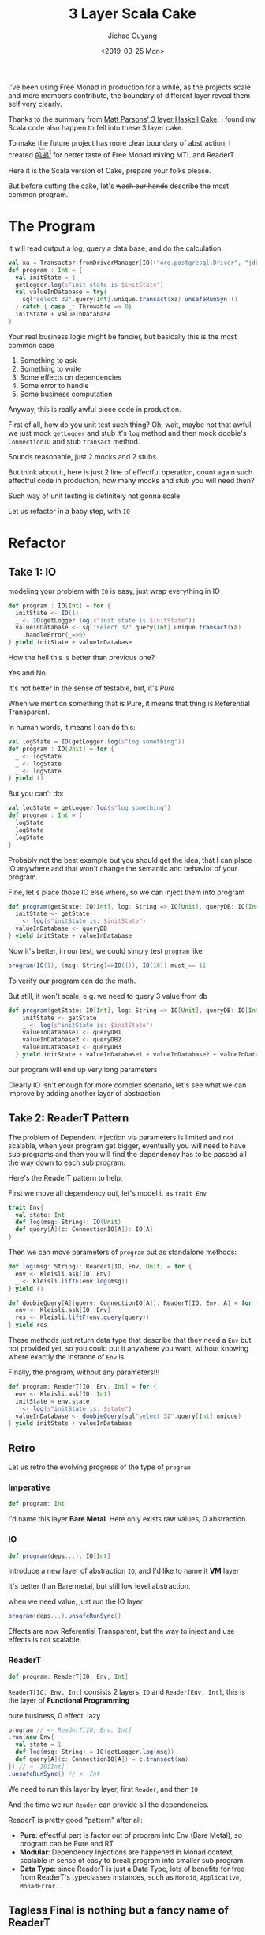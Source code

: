 #+TITLE: 3 Layer Scala Cake
#+DATE: <2019-03-25 Mon>
#+AUTHOR: Jichao Ouyang
#+MACRO: ruby @@html:<ruby>$1<rt>$2</rt></ruby>@@
#+description: I've been using Free Monad in production for a while, as the projects scale and more members contribute, the boundary of different layer reveal them self more clearly.
#+KEYWORDS: Scala,Free,Monad,MTL,ReaderT


#+BEGIN_SRC emacs-lisp :exports none
(org-babel-do-load-languages
 'org-babel-load-languages
 '((ditaa . t)))
#+END_SRC

#+RESULTS:

[[https://github.com/jcouyang/luci][https://upload.wikimedia.org/wikipedia/commons/0/0a/Imperial_Encyclopaedia_-_Animal_Kingdom_-_pic057_-_%E9%B8%95%E9%B6%BF%E5%9C%96.svg]]

I've been using Free Monad in production for a while, as the projects scale and more
members contribute, the boundary of different layer reveal them self very clearly.

Thanks to the summary from [[https://www.parsonsmatt.org/2018/03/22/three_layer_haskell_cake.html][Matt Parsons' 3 layer Haskell Cake]].
I found my Scala code also happen to fell into these 3 layer cake. 

To make the future project has more clear boundary of abstraction, I created [[https://github.com/jcouyang/luci][{{{ruby(鸬鹚,luci)}}}]][fn:5]
for better taste of Free Monad mixing MTL and ReaderT.

Here it is the Scala version of Cake, prepare your folks please.

But before cutting the cake, let's +wash our hands+ describe the most common program.

* The Program
It will read output a log, query a data base, and do the calculation.

#+BEGIN_SRC scala
  val xa = Transactor.fromDriverManager[IO]("org.postgresql.Driver", "jdbc:postgresql:postgres", "postgres")
  def program : Int = {
    val initState = 1
    getLogger.log(s"init state is $initState")
    val valueInDatabase = try{
      sql"select 32".query[Int].unique.transact(xa) unsafeRunSyn ()
    } catch { case _: Throwable => 0}
    initState + valueInDatabase
  }
#+END_SRC

Your real business logic might be fancier, but basically this is the most common case

1. Something to ask
2. Something to write
3. Some effects on dependencies
4. Some error to handle
5. Some business computation

Anyway, this is really awful piece code in production.

First of all, how do you unit test such thing? Oh, wait, maybe not that awful, we just mock =getLogger= and stub it's =log= method
and then mock doobie's =ConnectionIO= and stub =transact= method.

Sounds reasonable, just 2 mocks and 2 stubs.

But think about it, here is just 2 line of effectful operation, count again such effectful code in production,
how many mocks and stub you will need then?

Such way of unit testing is definitely not gonna scale.

Let us refactor in a baby step, with =IO=
* Refactor
** Take 1: IO
modeling your problem with =IO= is easy, just wrap everything in IO

#+BEGIN_SRC scala
  def program : IO[Int] = for {
    initState <- IO(1)
    _ <- IO(getLogger.log(s"init state is $initState"))
    valueInDatabase <- sql"select 32".query[Int].unique.transact(xa)
      .handleError{_=>0}
  } yield initState + valueInDatabase
#+END_SRC

How the hell this is better than previous one?

Yes and No.

It's not better in the sense of testable, but, it's /Pure/

When we mention something that is Pure, it means that thing is Referential Transparent.

In human words, it means I can do this:

#+BEGIN_SRC scala
val logState = IO(getLogger.log(s"log something"))
def program : IO[Unit] = for {
  _ <- logState
  _ <- logState
  _ <- logState
} yield ()
#+END_SRC

But you can't do:
#+BEGIN_SRC scala
val logState = getLogger.log(s"log something")
def program : Int = {
  logState
  logState
  logState
}
#+END_SRC

Probably not the best example but you should get the idea, that I can place IO anywhere
and that won't change the semantic and behavior of your program.

Fine, let's place those IO else where, so we can inject them into program

#+BEGIN_SRC scala
  def program(getState: IO[Int], log: String => IO[Unit], queryDB: IO[Int]): IO[Int] = for {
    initState <- getState
    _ <- log(s"initState is: $initState")
    valueInDatabase <- queryDB
  } yield initState + valueInDatabase
#+END_SRC

Now it's better, in our test, we could simply test =program= like
#+BEGIN_SRC scala
program(IO(1), (msg: String)=>IO(()), IO(10)) must_== 11
#+END_SRC

To verify our program can do the math.

But still, it won't scale, e.g. we need to query 3 value from db
#+BEGIN_SRC scala
def program(getState: IO[Int], log: String => IO[Unit], queryDB: IO[Int], queryDB2: IO[Int], queryDB3: IO[Int]): IO[Int] = for {
    initState <- getState
    _ <- log(s"initState is: $initState")
    valueInDatabase1 <- queryDB1
    valueInDatabase2 <- queryDB2
    valueInDatabase3 <- queryDB3
  } yield initState + valueInDatabase1 + valueInDatabase2 + valueInDatabase3
#+END_SRC

our program will end up very long parameters

Clearly IO isn't enough for more complex scenario, let's see what we can improve by adding another layer of abstraction

** Take 2: ReaderT Pattern
The problem of Dependent Injection via parameters is limited and not scalable, when your program get bigger,
eventually you will need to have sub programs and then you will find the dependency has to be passed all the way down
to each sub program.

Here's the ReaderT pattern to help.

First we move all dependency out, let's model it as =trait Env=
#+BEGIN_SRC scala
  trait Env{
    val state: Int
    def log(msg: String): IO(Unit)
    def query[A](c: ConnectionIO[A]): IO[A]
  }
#+END_SRC

Then we can move parameters of =program= out as standalone methods:
#+BEGIN_SRC scala
  def log(msg: String): ReaderT[IO, Env, Unit] = for {
    env <- Kleisli.ask[IO, Env]
    _ <- Kleisli.liftF(env.log(msg))
  } yield ()

  def doobieQuery[A](query: ConnectionIO[A]): ReaderT[IO, Env, A] = for {
    env <- Kleisli.ask[IO, Env]
    res <- Kleisli.liftF(env.query(query))
  } yield res
#+END_SRC

These methods just return data type that describe that they need a =Env= but not provided yet,
so you could put it anywhere you want, without knowing where exactly the instance of =Env= is.

Finally, the program, without any parameters!!!

#+BEGIN_SRC scala
  def program: ReaderT[IO, Env, Int] = for {
    env <- Kleisli.ask[IO, Int]
    initState = env.state
    _ <- log(s"initState is: $state")
    valueInDatabase <- doobieQuery(sql"select 32".query[Int].unique)
  } yield initState + valueInDatabase
#+END_SRC

** Retro
Let us retro the evolving progress of the type of =program=

*** Imperative
#+BEGIN_SRC scala
def program: Int
#+END_SRC
I'd name this layer *Bare Metal*. Here only exists raw values, 0 abstraction.

*** IO
#+BEGIN_SRC scala
def program(deps...): IO[Int]
#+END_SRC

Introduce a new layer of abstraction =IO=, and I'd like to name it *VM* layer

It's better than Bare metal, but still low level abstraction.

when we need value, just run the IO layer
#+BEGIN_SRC scala
program(deps...).unsafeRunSync()
#+END_SRC

Effects are now Referential Transparent, but the way to inject and use effects is not scalable.

*** ReaderT

#+BEGIN_SRC scala
def program: ReaderT[IO, Env, Int]
#+END_SRC

=ReaderT[IO, Env, Int]= consists 2 layers, =IO= and =Reader[Env, Int]=, this is the layer of *Functional Programming*

pure business, 0 effect, lazy

#+BEGIN_SRC scala
  program // <- ReaderT[IO, Env, Int]
  .run(new Env{
    val state = 1
    def log(msg: String) = IO(getLogger.log(msg))
    def query[A](c: ConnectionIO[A]) = c.transact(xa)
  }) // <- IO[Int]
  .unsafeRunSync() // <- Int
#+END_SRC

We need to run this layer by layer, first =Reader=, and then =IO=

And the time we run =Reader= can provide all the dependencies.

ReaderT is pretty good "pattern" after all:
- *Pure*: effectful part is factor out of program into Env (Bare Metal), so program can be Pure and RT
- *Modular*: Dependency Injections are happened in Monad context, scalable in sense of easy to break program into smaller sub program
- *Data Type*: since ReaderT is just a Data Type, lots of benefits for free from ReaderT's typeclasses instances, such as =Monoid=, =Applicative=, =MonadError=...

** *Tagless Final* is nothing but a fancy name of *ReaderT*
if we make some type alias for readerT, it's pretty much the same thing as the recent trending "design pattern" - /Tagless Final/
#+BEGIN_SRC scala
  trait AlgInterp[F[_]] {
    val state: F[Int]
    def log(msg: String): F[Unit]
    def query[A](c: ConnectionIO[A]): F[A]
  }

  type Alg[F[_], A] = ReaderT[F, AlgInterp[F], A]

  def state[F[_]]: Alg[F, Int] = Kleisli(_.state)
  def log[F[_]](msg: String): Alg[F, Unit] = Kleisli(_.log(msg))

  def doobieQuery[F[_], A](query: ConnectionIO[A]): Alg[F, A]

  def program[F[_]]: Alg[F, Int] = for {
    env <- state
    _ <- log(s"initState is: $state")
    valueInDatabase <- doobieQuery(sql"select 32".query[Int].unique).handleError{_=>0}
  } yield initState + valueInDatabase

 val interp = new AlgInterp[IO]{
    val state = IO(1)
    def log(msg: String) = IO(getLogger.log(msg))
    def query[A](c: ConnectionIO[A]) = c.transact(xa)
  }
  program[IO].run(interp).unsafeRunSync()
#+END_SRC

If you look close enough, here it actually becomes 3 layers:
- Layer 1: IO
- Layer 2: Alg ~> IO (state, log, doobieQuery)
- Layer 3: Alg (program)

#+BEGIN_SRC ditaa :file images/readerT-cake.png :exports results
  +--------------+
  |Layer 3:      |
  |     Alg      |
  |              |
  +------+-------+
         |run
  /--------------\
  |Layer 2:      |
  | AlgInterp[IO]|
  |              |
  \--------------/
         |
         v
  +--------------+
  |Layer 1:      |
  |      IO      |
  |              |
  +--------------+

#+END_SRC

#+RESULTS:
[[file:images/readerT-cake.png]]
both layer 2 and 3 are pure, but the different is,
- Layer 2 is just 1-1 mapping from IO to Alg
- Layer 3 is orchestration of Layer 2 for pure business

* 3 Layer Cake
We now have a solid 3 Layer Scala Cake base made of =ReaderT=

But you know, single flavor of cake won't satisfy everyone's taste.

** The Needs of State
remember the 5 factors that compose our program?
1. Something to ask
2. Something to write
3. Some effects on dependencies
4. Some error to handle
5. Some business computation

It has a missing part - Some *state*!

In a 5 lines of code program, you won't see a state is necessary.

In the real world, there are so many scenario needed a state

i.e. a user's login info

supposed that our program has a middleware, controller, repository layer

Usually we will need to get user's info in middleware, and use the user info in repository layer for some database query.

So, here is the case, since I want a modular code base, so these 3 layers should not be just single =Alg[F]=, but 3

#+BEGIN_SRC scala
  def middleware[F[_]]: Alg[F, User] = ???
  def controller[F[_]]: Alg[F, Response] = ???
  def repository[F[_]](user: User): Alg[F, DBResult] = ???

  val program = for {
    user <- middleware
    dbresult <- respository(user)
    response <- controller
  } yield response
#+END_SRC

someday your controller become bigger and bigger and tech lead said there should be another layer - service, between controller and repository

#+BEGIN_SRC scala
  val program = for {
    user <- middleware
    dbresult <- service(user)
    response <- controller
  } yield response

  def service(user) = for {
    dbresult <- respository(user)
    result <- doSomthingWith(dbresult)
  } yield result
#+END_SRC
then it will become a nightmare that you have to pass such thing all over your code base.

But that's exactly State Monad solved, no matter how many State monad you split, every piece always can share the exactly same state.

#+BEGIN_SRC scala
  def middleware[F[_]]: StateT[F, User, Unit] = StateT.set[F, User](User("abc"))
  def controller[F[_]]: StateT[F, User, Response] = ???
  def repository[F[_]]: StateT[F, User, DBResult] = for {
    user <- StateT.get[F, User]
    dbResult <- findResourceInDB(user)
  } yield dbResult
#+END_SRC

So our program don't have to passing around user as parameter everywhere
#+BEGIN_SRC scala
  val program = for {
    _ <- middleware
    dbresult <- service
    response <- controller
  } yield response

  val service = for {
    dbresult <- respository
    result <- doSomthingWith(dbresult)
  } yield result
#+END_SRC

The new problem introduced by =StateT= is, everything else(controller, repository, service) need to be =StateT= as well. If we change them
to =StateT=, then we will lose the effects of =ReaderT=

** MTL
To able to use both =ReaderT= and =StateT=, [[https://typelevel.org/cats-mtl/][MTL]] [fn:4]is an elegant solution though.

MTL is like stacking those transformers together to =F=, at the end, you will get something very nice:

#+BEGIN_SRC scala
  def middleware[F[_]](implicit S: MonadState[F, User]): F[Unit] = S.set(User("abc"))
  def controller[F[_]]: F[Response] = ???
  def repository[F[_]](implicit S: MonadState[F, User]): F[DBResult] = for {
    user <- S.get
    dbResult <- findResourceInDB(user)
  } yield dbResult
#+END_SRC

Such DSL is nearly ideal, where

- if you look closer to =contorller='s type, it doesn't have any info about =User= or =MonadState=, because it shouldn't care about such things.
- =middleware= and =respository= connected to each other via the implicit instance of
=MonadState[F, User]=, which is perfect as well, no need to passing state around, request the implicit instance just in the place you need
it.

At the very end, provide the monad transformer stacks, so =F= is finally:

#+BEGIN_SRC scala
program[Alg[StateT[IO, User,? ], A]]
// which expended to..
program[ReaderT[StateT[IO, User,? ], AlgInterp[StateT[IO, User,? ]], A]]
#+END_SRC


There's no perfect solution for all, only perfect solution for particular case. For these example, MTL is perfect. But when you
have more effects, e.g. WriterT(to output something Monoid), EitherT(to provide MonadError) ... the MTL stack is not very easy to reason about, DSL is still nice though.

#+BEGIN_SRC scala
program[ReaderT[WriterT[StateT[IO, User,? ], Chain[String], ?], AlgInterp[WriterT[StateT[IO, User,? ], Chain[String], ?]], A]]
#+END_SRC

** Free Monad
Thus, the [[https://typelevel.org/cats/datatypes/freemonad.html][Free Monad]] will save your ass by providing monad for free if you have a Functor[fn:1].

The advantage of Free Monad is providing ability to create your own custom Monad Transformer, and it helps you stack them in a nicer way.

But let's try rewrite previous example first, since =State= and =Reader= are already data type, we could just stack(inject) them into a Free Monad.

#+BEGIN_SRC scala
import Free.{liftInject => free}
type Program[A] = EitherK[Reader[AlgoInterp[IO], ?], State[User, ?], A]
type ProgramF[A] = Free[Program, A]
#+END_SRC

Oh, since we have Free Monad, we don't need a reader monad to inject Interpreter, we can provide interpreter later for =foldMap=. 
Great, we save one effect then. Let's have another effect for demonstration i.e. Writer

#+BEGIN_SRC scala
type Program[A] = EitherK[Writer[Chain[String], ?], State[User, ?], A]
type ProgramF[A] = Free[Program, A]
#+END_SRC

Next you'll need to create two interpreters correspond to =Writer= and =State= effect.

#+BEGIN_SRC scala
def stateInterp(initState: User) = Lambda[State[User, ?] ~> IO[(Int, ?)]] { _.run(initState).value}
def writerInterp = Lambda[Writer[Chain[String], ?] ~> IO] { _.run(Chain.empty[String])}
#+END_SRC

#+BEGIN_SRC scala
  val program = for{
    initState <- free[Program](State.get[User])
    _ <- free[Program](Chain.one(s"init state: $initState").tell)
    _ <- free[Program](State.set(User("jcoy")))
    res <- free[Program](State.get[User])
    logs <- free[Program](Chain.one(s"next state: $res").tell)
  } yield (res, logs)
  program foldMap (writerInterp or stateInterp(User("anonymous")))
#+END_SRC
Guess what, the output will not be =User("jcoy")=, instead, =User("anounymous")=, also writer will only contain the second log.

Sorry I choose a bad example for Free Monad on purpose, in Monad Transformer, we need to run only once =StateT= or =WriterT= at
the end, thus the state maintained across all monads in program. But here each Free Monad in program will be mapped with interpreter.
So =State= and =Writer= run many times. Aach time they start with empty value in the interpreter.

Cats provide us [[https://typelevel.org/cats/datatypes/freemonad.html#freet][FreeT]] to cater such scenario, but again, transform one effect is OK, transfrom multiple effect is nightmare, it will bring the same
problem of Monad Transformer, then what's the whole point of using Free again?


** ReaderT + MTL + Free
Now that we know all approach has their own pros and cons, to eliminate their cons and magnify pros, the ultimate solution for
abstracting effects is *Why not all of them*

recall the 3 layers from ReaderT patter:

- Layer 1: IO (AlgInterp)
- Layer 2: IO ~> Alg (state, log, doobieQuery)
- Layer 3: Alg (program)

The ideal solution is to apply these approaches in different layers where they are good at.

Free Monad is good at providing nice DSL so it naturally serves well in Layer 3.

We also need MTL to transform some stateful effects in, so it's best place should be Layer 2, to provide various combination to provide
support for domain models.

Finally instead of interpreting Free Monad into IO directly, we can interpret Free Monad into ReaderT, so we get all pros from
ReaderT pattern to inject dependencies seamlessly.

To ultilize all these approaches together, we can use [[https://github.com/jcouyang/luci][luci]] to apply ReaderT, MTL and Free in the following 3 layer

- Layer 1: *Binary* =ReaderT[IO, Env, ?]=
- Layer 2: *Compiler* =Effects ~> ReaderT[IO, Env, ?]=
- Layer 3: *Program* =Free[Program, ?]=

Similar to a real world program, we need to go through the same 3 layer to execute our program:

1. write program in scala
2. compile scala code to binary(jar file)
3. run the jar in JVM with some parameters

But here we just keep doing the same thing to our EDSL[fn:2]

For demonstrating the power of ReaderT + MTL + Free, here we compose a program that contains all 6 factors:

1. Something to ask
2. Something to write
3. Some effects on dependencies
4. Some error to handle
5. Some business computation
6. Something stateful


*** Layer 3: Business (Free)
to create a EDSL for Business, just use the Effects
#+BEGIN_SRC scala
  val program = for {
    // 1. Somthing to read
    config <- free[Program](Reader(identity[Config]))
    // 2. Something to write
    _ <- free[Program]((Chain.one("config: " + config.token)).tell)
    // 3. Some effects on dependencies
    response <- free[Program](
      GetStatus[IO](GET(Uri.uri("https://blog.oyanglul.us"))))
    // 4. Some error to handle, response is Either[Throwable, Response[IO]], hence MonadError instance
    _ <- free[Program](response.ensure(new Exception("oops my website is down"))(_.status == Status.Ok))
    // 6. Something stateful
    _ <- free[Program](State.modify[Int](1 + _))
    state <- free[Program](State.modify[Int](1 + _))
  } yield state
#+END_SRC

from here we can easily tell that =Program= should contain following effects:

#+BEGIN_SRC scala
type Program[A] = Eff5[
      Http4sClient[IO, ?],
      Writer[Chain[String], ?],
      Reader[Config, ?],
      State[Int, ?],
      Either[Throwable, ?],
      A
    ]
#+END_SRC

=EffX= is predefined alias of type to construct multiple kind in EitherK in luci.

This is the Layer 3, which only has business DSL no IO[fn:3] thanks to the *Abstraction Barrier* provided by Layer 2.
 
*** Layer 2: MTL + Interpreter

Layer 2 is like a VM, it connects the business and bare metal, here we can deal with stateful effect with transformer

i.e. the state compiler
#+BEGIN_SRC scala
  implicit def stateCompiler[L](implicit ev: Monad[E]) =
    new Compiler[State[L, ?], E] {
      type Env = MonadState[E, L] :: HNil
      val compile = Lambda[State[L, ?] ~> Bin](state =>
        ReaderT(env =>
          for {
            currentState <- env.head.get
            (nextState, value) = state.run(currentState).value
            _ <- env.head.set(nextState)
          } yield value))
    }
#+END_SRC

the original MTL way is to implicitly find =MonadState= from context

#+BEGIN_SRC diff
  - implicit def stateCompiler[L](implicit ev: Monad[E]) =
  + implicit def stateCompiler[L](implicit ev: Monad[E], S: MonadState[E, L]) =
      new Compiler[State[L, ?], E] {
  -     type Env = MonadState[E, L] :: HNil
        val compile = Lambda[State[L, ?] ~> Bin](state =>
          ReaderT(env =>
            for {
  -           currentState <- env.head.get
  +           currentState <- S.get
              (nextState, value) = state.run(currentState).value
  -           _ <- env.head.set(nextState)
  +           _ <- S.set(nextState)            
            } yield value))
      }
#+END_SRC

But since we have ReaderT, I'll prefer 
explicitly inject =MonadState= to have everything explicitly managed in one place.

*** Layer 1: ReaderT
Once we compile the program, a binary is produced.

#+BEGIN_SRC scala
import us.oyanglul.luci.compilers.io._
val binary = compile(program)
#+END_SRC

Everything is automatically infer thanks to [[https://github.com/milessabin/shapeless/][Shapeless]], so you don't need to figure out what type =binary= has, just follow the compiler.

Now we can safely run the binary with all dependencies explicitly
#+BEGIN_SRC scala
val args = (httpclient ::
    logRef.tellInstance ::
    config ::
    stateRef.stateInstance ::
    Unit ::
    HNil).map(coflatten)

binary.run(args)
#+END_SRC

Don't worry about types and order since compiler will tell you where exactly the type of args you provided is wrong.

Anyway It's very easy to explain and compose args though!

1. binary for =Http4sClient[IO, ?]= needs =Client[IO]= to run, so here =httpclient= is instance of =Client[IO]=
2. binary for =Writer[Chain[String], ?]= needs =FuntorTell[IO, Chain[String]]= to run, presented by [[https://github.com/oleg-py/meow-mtl][meow-mtl]] =.tellInstance=
3. binary for =Reader[Config, ?]= needs =Config= to run
6. binary for =State[Int, ?]= needs =MonadState[IO, Int]= to run, which presented here by [[https://github.com/oleg-py/meow-mtl][meow-mtl]] from =.stateInstance=
7. binary for =Either[Throwable, ?]= needs nothing so =Unit= is provided

Of course there is one more layer missing - *Layer 0*, if you focus enough you will find out =binary.run(args)= will return =IO=

#+BEGIN_SRC ditaa :file images/free-cake.png :exports results
  +--------------+
  |Layer 3:      |
  |   Program    |
  |              |
  +------+-------+
         |compile
  /--------------\
  |Layer 2:      |
  |   Compiler   |
  |              |
  \--------------/
         |
         v
  +--------------+
  |Layer 1:      |
  |   Binary     |
  |              |
  +------+-------+
         | run(args)
         v
  +--------------+
  |Layer 0:      |
  |     IO       |
  |              |
  +--------------+

#+END_SRC

#+RESULTS:
[[file:images/free-cake.png]]

Run the last layer 0 =binary.run(args).unsafeRunSync()= then all effects will be touching your bare metal.

* Recap
There's never one solution that fits all problem, when should choose what really depends..

But overall if your business isn't that complex, the 3 layer ReaderT pattern is an reasonable complexitive of abstraction.

I also have a confession to make, that I was intentional making ReaderT + MTL so clumsy.

Actually with help of meow-mtl, one =Ref[IO]= is good enough provide us stateful effects, just like how Free + MTL works.

** ReaderT + MTL
1. Something to ask: =ReaderT=
2. Something to write: =FunctorTell[IO, ?]=
3. Some effects on dependencies: Tagless Final style
4. Some error to handle: =ReaderT= itself has instance of =MonadError=
5. Something stateful: =MonadState[IO, ?]=

** Free + MTL + ReaderT
1. Something to ask: =Reader=
2. Something to write: =Writer=
3. Some effects on dependencies: custom Data Type and interpreter
4. Some error to handle: =Either= has instance of =MonadError=
5. Something stateful: =State=


** 

There are a lot of awesome approaches that solve the exact problem though, if let me rank them:[fn:6]
1. ReaderT
2. [[https://github.com/typelevel/cats-tagless][Tagless Final]]
3. [[http://degoes.net/articles/zio-environment][ZIO Environment]]
4. ReaderT + MTL
5. Free
6. [[https://github.com/atnos-org/eff][Eff]]
7. Free + MTL + ReaderT

My preference is to choose one that ~>= 3~ for medium to large project,
for small project number of effects are predicable and managable ~<= 3~
is quite enough.

No matter what your choice is, keep in mind the 3 layer cake, it will always help your structure an extensible,
composable, testable and scalable project.

* Footnotes

[fn:6] Sorted based on my expierence/observation by difficulty ASC

[fn:5] It means cormorant

[fn:4] Monad Transformer Library

[fn:3] Http4sClient is exception since the effect itself is a Tagless Final

[fn:2] Embedded Domain Specific Language

[fn:1] via [[https://blog.oyanglul.us/grokking-monad/scala/en/part3#orgd67ff11][CoYoneda Lema]] you just need to provide a data type(case class) =F[A]=, and you will get Functor for free.
